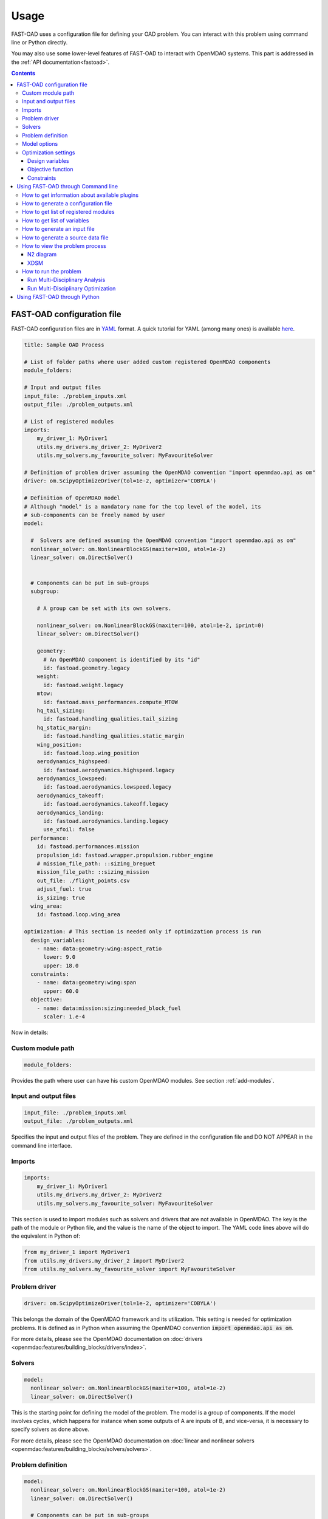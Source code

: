 ######
Usage
######
FAST-OAD uses a configuration file for defining your OAD problem. You can
interact with this problem using command line or Python directly.

You may also use some lower-level features of FAST-OAD to interact with
OpenMDAO systems. This part is addressed in the :ref:`API documentation<fastoad>`.

.. contents::

.. _configuration-file:

***************************
FAST-OAD configuration file
***************************
FAST-OAD configuration files are in `YAML <https://yaml.org>`_  format.
A quick tutorial for YAML (among many ones) is available
`here <https://www.cloudbees.com/blog/yaml-tutorial-everything-you-need-get-started/>`_.


.. code:: yaml

    title: Sample OAD Process

    # List of folder paths where user added custom registered OpenMDAO components
    module_folders:

    # Input and output files
    input_file: ./problem_inputs.xml
    output_file: ./problem_outputs.xml

    # List of registered modules
    imports:
        my_driver_1: MyDriver1
        utils.my_drivers.my_driver_2: MyDriver2
        utils.my_solvers.my_favourite_solver: MyFavouriteSolver

    # Definition of problem driver assuming the OpenMDAO convention "import openmdao.api as om"
    driver: om.ScipyOptimizeDriver(tol=1e-2, optimizer='COBYLA')

    # Definition of OpenMDAO model
    # Although "model" is a mandatory name for the top level of the model, its
    # sub-components can be freely named by user
    model:

      #  Solvers are defined assuming the OpenMDAO convention "import openmdao.api as om"
      nonlinear_solver: om.NonlinearBlockGS(maxiter=100, atol=1e-2)
      linear_solver: om.DirectSolver()


      # Components can be put in sub-groups
      subgroup:

        # A group can be set with its own solvers.

        nonlinear_solver: om.NonlinearBlockGS(maxiter=100, atol=1e-2, iprint=0)
        linear_solver: om.DirectSolver()

        geometry:
          # An OpenMDAO component is identified by its "id"
          id: fastoad.geometry.legacy
        weight:
          id: fastoad.weight.legacy
        mtow:
          id: fastoad.mass_performances.compute_MTOW
        hq_tail_sizing:
          id: fastoad.handling_qualities.tail_sizing
        hq_static_margin:
          id: fastoad.handling_qualities.static_margin
        wing_position:
          id: fastoad.loop.wing_position
        aerodynamics_highspeed:
          id: fastoad.aerodynamics.highspeed.legacy
        aerodynamics_lowspeed:
          id: fastoad.aerodynamics.lowspeed.legacy
        aerodynamics_takeoff:
          id: fastoad.aerodynamics.takeoff.legacy
        aerodynamics_landing:
          id: fastoad.aerodynamics.landing.legacy
          use_xfoil: false
      performance:
        id: fastoad.performances.mission
        propulsion_id: fastoad.wrapper.propulsion.rubber_engine
        # mission_file_path: ::sizing_breguet
        mission_file_path: ::sizing_mission
        out_file: ./flight_points.csv
        adjust_fuel: true
        is_sizing: true
      wing_area:
        id: fastoad.loop.wing_area

    optimization: # This section is needed only if optimization process is run
      design_variables:
        - name: data:geometry:wing:aspect_ratio
          lower: 9.0
          upper: 18.0
      constraints:
        - name: data:geometry:wing:span
          upper: 60.0
      objective:
        - name: data:mission:sizing:needed_block_fuel
          scaler: 1.e-4



Now in details:

Custom module path
==================

.. code:: yaml

    module_folders:

Provides the path where user can have his custom OpenMDAO modules. See section :ref:`add-modules`.

Input and output files
======================

.. code:: yaml

    input_file: ./problem_inputs.xml
    output_file: ./problem_outputs.xml

Specifies the input and output files of the problem. They are defined in the configuration file
and DO NOT APPEAR in the command line interface.

Imports
=======
.. code:: yaml

    imports:
        my_driver_1: MyDriver1
        utils.my_drivers.my_driver_2: MyDriver2
        utils.my_solvers.my_favourite_solver: MyFavouriteSolver

This section is used to import modules such as solvers and drivers that are not available in OpenMDAO.
The key is the path of the module or Python file, and the value is the name of the object to import.
The YAML code lines above will do the equivalent in Python of:

.. code:: python

    from my_driver_1 import MyDriver1
    from utils.my_drivers.my_driver_2 import MyDriver2
    from utils.my_solvers.my_favourite_solver import MyFavouriteSolver

Problem driver
==============

.. code:: yaml

    driver: om.ScipyOptimizeDriver(tol=1e-2, optimizer='COBYLA')

This belongs the domain of the OpenMDAO framework and its utilization. This setting is needed for
optimization problems. It is defined as in Python when assuming the OpenMDAO convention
:code:`import openmdao.api as om`.

For more details, please see the OpenMDAO documentation on :doc:`drivers <openmdao:features/building_blocks/drivers/index>`.

Solvers
=======

.. code:: yaml

    model:
      nonlinear_solver: om.NonlinearBlockGS(maxiter=100, atol=1e-2)
      linear_solver: om.DirectSolver()

This is the starting point for defining the model of the problem. The model is a group of
components. If the model involves cycles, which happens for instance when some outputs of A are
inputs of B, and vice-versa, it is necessary to specify solvers as done above.

For more details, please see the OpenMDAO documentation on
:doc:`linear and nonlinear solvers <openmdao:features/building_blocks/solvers/solvers>`.


.. _configuration-file-problem-definition:

Problem definition
==================

.. code:: yaml

    model:
      nonlinear_solver: om.NonlinearBlockGS(maxiter=100, atol=1e-2)
      linear_solver: om.DirectSolver()

      # Components can be put in sub-groups
      subgroup:

        # A group can be set with its own solvers.

        nonlinear_solver: om.NonlinearBlockGS(maxiter=100, atol=1e-2, iprint=0)
        linear_solver: om.DirectSolver()

        geometry:
          # An OpenMDAO component is identified by its "id"
          id: fastoad.geometry.legacy
        weight:
          id: fastoad.weight.legacy
        mtow:
          id: fastoad.mass_performances.compute_MTOW
        hq_tail_sizing:
          id: fastoad.handling_qualities.tail_sizing
        hq_static_margin:
          id: fastoad.handling_qualities.static_margin
        wing_position:
          id: fastoad.loop.wing_position
        aerodynamics_highspeed:
          id: fastoad.aerodynamics.highspeed.legacy
        aerodynamics_lowspeed:
          id: fastoad.aerodynamics.lowspeed.legacy
        aerodynamics_takeoff:
          id: fastoad.aerodynamics.takeoff.legacy
        aerodynamics_landing:
          id: fastoad.aerodynamics.landing.legacy
          use_xfoil: false
      performance:
        id: fastoad.performances.mission
        propulsion_id: fastoad.wrapper.propulsion.rubber_engine
        # mission_file_path: ::sizing_breguet
        mission_file_path: ::sizing_mission
        out_file: ./flight_points.csv
        adjust_fuel: true
        is_sizing: true
      wing_area:
        id: fastoad.loop.wing_area

Components of the model can be modules, or sub-groups. They are defined as a sub-section of
:code:`model:`. Sub-sections and sub-components can be freely named by user.

A sub-group gathers several modules and/or other sub-groups and can be set with its own solvers
to resolve cycles it may contains, using keys :code:`linear_solver` and :code:`nonlinear_solver`,
like :code:`model` (that is merely the root group).

Here above, a sub-group with geometric, weight, handling-qualities and aerodynamic modules is defined and
internal solvers are activated. Performance and wing area computation modules are set apart.

A module is defined by its :code:`id:` key that refers to the module registered name.

Additional keys can be used in :code:`model`, sub-groups and modules. They are interpreted
as option settings:

- For :code:`model` and sub-groups, the OpenMDAO options for Group class apply.
- For FAST-OAD modules, the list of available options is available through the :code:`list_modules`
  sub-command (see :ref:`get-module-list`).

.. _configuration-model-options:

Model options
==============

OpenMDAO 3.27 introduced a new way to set options for any component in the problem, using the
:code:`model_options` attribute of the :code:`Problem` object (see OpenMDAO documentation
`here <https://openmdao.org/newdocs/versions/latest/features/core_features/options/options.html#setting-options-throughout-a-problem-model-problem-model-options>`_).

This can be controlled from the configuration file, using for instance:

.. code:: yaml

    model_options:
      "*":
        propulsion_id: fastoad.wrapper.propulsion.rubber_engine
      "aerodynamics.*":
        use_xfoil: true

With above lines, we set the :code:`"propulsion_id"` option for all concerned components
in the problem, and we set the :code:`"use_xfoil"` option for all components inside the
:code:`aerodynamics` module (please see
`OpenMDAO documentation <https://openmdao.org/newdocs/versions/latest/features/core_features/options/options.html#using-glob-patterns-to-set-different-option-values-in-different-systems>`_
for more examples using wildcards).

.. note::

  - Please note that the wildcards have to be (double) quoted.
  - This feature is especially convenient to set options for sub-components of the declared models,
    since these options are not directly accessible from the configuration file.


Optimization settings
=====================
This settings are used only when using optimization (see :ref:`run-problem-optim`). They are
ignored when doing analysis (see :ref:`run-problem-eval`).

The section is identified by:

.. code:: yaml

    optimization:


Design variables
----------------

.. code:: yaml

      design_var:
        - name: data:geometry:wing:MAC:at25percent:x
          lower: 16.0
          upper: 18.0

Here are defined design variables (relevant only for optimization).
Keys of this section are named after parameters of the OpenMDAO
:doc:`System.add_design_var() method <openmdao:features/core_features/adding_desvars_cons_objs/adding_design_variables>`

Several design variables can be defined.

Also, see :ref:`get-variable-list`.

Objective function
------------------

.. code:: yaml

      objective:
        - name: data:mission:sizing:fuel

Here is defined the objective function (relevant only for optimization).
Keys of this section are named after parameters of the OpenMDAO
:doc:`System.add_objective() method <openmdao:features/core_features/adding_desvars_cons_objs/adding_objective>`

Only one objective variable can be defined.

Also, see :ref:`get-variable-list`.

Constraints
-----------

.. code:: yaml

      constraint:
        - name: data:handling_qualities:static_margin
          lower: 0.05
          upper: 0.1

Here are defined constraint variables (relevant only for optimization).
Keys of this section are named after parameters of the OpenMDAO :doc:`System.add_constraint() method <openmdao:features/core_features/adding_desvars_cons_objs/adding_constraint>`

Several constraint variables can be defined.

Also, see :ref:`get-variable-list`.


.. _usage-cli:

***********************************
Using FAST-OAD through Command line
***********************************

FAST-OAD can be used through shell command line or Python. This section deals with the shell command line, but
if you prefer using Python, you can skip this part and go to :ref:`python-usage`.

The FAST-OAD command is :code:`fastoad`. Inline help is available with:

.. code:: shell-session

    $ fastoad -h

`fastoad` works through sub-commands. Each sub-command provides its own
inline help using

.. code:: shell-session

    $ fastoad <sub-command> -h

.. _plugin-info:

How to get information about available plugins
==============================================

FAST-OAD is built on a plugin architecture where each plugin can provide FAST-OAD modules,
Jupyter notebooks and sample configuration files (see :ref:`plugin addition<add-plugin>`),

A list of installed plugins can be obtained with:

.. code:: shell-session

    $ fastoad plugin_info

.. _generate-conf-file:

How to generate a configuration file
====================================

FAST-OAD can provide a ready-to use configuration.

.. code:: shell-session

    $ fastoad gen_conf my_conf.yml --from_package my_plugin_package --source sample_configuration_1.yml

This copies the file :code:`sample_configuration_1.yml`provided by installed package
:code:`my_plugin_package` to file :code:`my_conf.yml`.

See :ref:`how to get plugin information<plugin-info>` for listing the values you can put for
options :code:`--from_package` and :code:`--source`.

If only one package is available, option :code:`--from_package` may be omitted.
If the selected package provides only one configuration file, option :code:`--source` may be omitted.

Hence with FAST-OAD installed (version below 2.0) without additional plugin, the command can be:

.. code:: shell-session

    $ fastoad gen_conf my_conf.yml

.. _`get-module-list`:

How to get list of registered modules
=====================================

If you want to change the list of components in the model in the configuration file,
you need the list of available modules.

List of FAST-OAD modules can be obtained with:

.. code:: shell-session

    $ fastoad list_modules

If you added custom modules in your configuration file :code:`my_conf.yml`
(see :ref:`how to add custom OpenMDAO modules to FAST-OAD<add-modules>`),
they can be listed along FAST-OAD modules with:

.. code:: shell-session

    $ fastoad list_modules my_conf.yml

You may also use the :code:`--verbose` option to get detailed information on each module, including
the available options, if any.

.. _get-variable-list:

How to get list of variables
============================

Once your problem is defined in `my_conf.yml`, you can get a list of the variables of
your problem with:

.. code:: shell-session

    $ fastoad list_variables my_conf.yml


.. _generate-input-file:

How to generate an input file
=============================

The name of the input file is defined in your configuration file `my_conf.yml`.
This input file can be generated with:

.. code:: shell-session

    $ fastoad gen_inputs my_conf.yml

The generated file will be an XML file that contains needed inputs for your problem.
Values will be the default values from module definitions, which means several ones
will be "nan". Actual value must be filled before the process is run.

If you already have a file that contains these values, you can use it to populate
your new input files with:

.. code:: shell-session

    $ fastoad gen_inputs my_conf.yml my_ref_values.xml

If you are using the configuration file provided by the gen_conf sub-command (see :ref:`generate-conf-file`), you may download our `CeRAS01_baseline.xml <https://github.com/fast-aircraft-design/FAST-OAD/raw/v0.1a/src/fastoad/notebooks/tutorial/data/CeRAS01_baseline.xml>`_ and use it as source for generating your input file. You may also generate a source data file using the appropriate command (see :ref:`generate-source-data_file`)

.. _generate-source-data_file:

How to generate a source data file
==================================

As for the configuration file, FAST-OAD can provide a source data file usable for the generation of your input file.

.. code:: shell-session

    $ fastoad gen_source_data_file my_source_data_file.xml --from_package my_plugin_package --source sample_source_data_file_1.xml

This copies the file :code:`sample_source_data_file_1.xml` provided by installed package
:code:`my_plugin_package` to file :code:`my_source_data_file.xml`.

The remarks made in section :ref:`how to generate a configuration file<generate-conf-file>` on options :code:`--from_package` and :code:`--source` remain valid when generating a source data file.

.. _view-problem:

How to view the problem process
===============================

FAST-OAD proposes two graphical ways to look at the problem defined in configuration
file.
This is especially useful to see how models and variables are connected.

.. _n2_diagram:

N2 diagram
----------

FAST-OAD can use OpenMDAO to create a :doc:`N2 diagram  <openmdao:features/model_visualization/n2_basics/n2_basics>`.
It provides in-depth information about the whole process.

You can create a :code:`n2.html` file with:

.. code:: shell-session

    $ fastoad n2 my_conf.yml

.. _xdsm_diagram:

XDSM
----

Using `WhatsOpt <https://github.com/OneraHub/WhatsOpt>`_ as web service, FAST-OAD
can provide a `XDSM <https://mdolab.engin.umich.edu/wiki/xdsm-overview>`_.

XDSM offers a more synthetic view than N2 diagram.

As it uses a web service, you need an internet access for this command, but you do not need to be
a registered user on the WhatsOpt server.

You can create a :code:`xdsm.html` file with:

.. code:: shell-session

    $ fastoad xdsm my_conf.yml

.. note::

    It may take a couple of minutes

Also, you may see `WhatsOpt developer documentation <https://whatsopt.readthedocs.io/en/latest/install.html>`_
to run your own server.
In such case, you will address your server by using the :code:`--server` option:

.. code:: shell-session

    $ fastoad xdsm my_conf.yml --server https://the/address/of/my/WhatsOpt/server


.. _run-problem:

How to run the problem
======================

.. _run-problem-eval:

Run Multi-Disciplinary Analysis
-------------------------------

Once your problem is defined in `my_conf.yml`, you can simply run it with:

.. code:: shell-session

    $ fastoad eval my_conf.yml

.. note::

    This is equivalent to OpenMDAO's run_model()


.. _run-problem-optim:

Run Multi-Disciplinary Optimization
-----------------------------------

You can also run the defined optimization with:

.. code:: shell-session

    $ fastoad optim my_conf.yml

.. note::

    This is equivalent to OpenMDAO's run_driver()


.. _python-usage:

*****************************
Using FAST-OAD through Python
*****************************
The command line interface can generate Jupyter notebooks that show how to
use the high-level interface of FAST-OAD.

To do so, type this command **in your terminal**:

.. code:: shell-session

    $ fastoad notebooks

Then run the Jupyter server as indicated in the obtained message.
